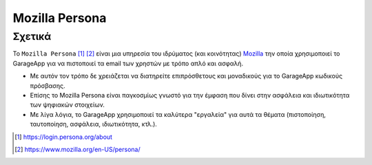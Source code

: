 Mozilla Persona
===============

.. _about_mozilla_persona:

Σχετικά
-------

Το ``Mozilla Persona`` [#]_ [#]_
είναι μια υπηρεσία του ιδρύματος (και κοινότητας)
`Mozilla <https://www.mozilla.org/>`_
την οποία χρησιμοποιεί το GarageApp
για να πιστοποιεί τα email των χρηστών με τρόπο απλό και ασφαλή.

- Με αυτόν τον τρόπο δε χρειάζεται να διατηρείτε επιπρόσθετους και μοναδικούς
  για το GarageApp κωδικούς πρόσβασης.

- Επίσης το Mozilla Persona είναι παγκοσμίως γνωστό για την έμφαση που δίνει
  στην ασφάλεια και ιδιωτικότητα των ψηφιακών στοιχείων.

- Με λίγα λόγια, το GarageApp χρησιμοποιεί τα καλύτερα "εργαλεία"
  για αυτά τα θέματα (πιστοποίηση, ταυτοποίηση, ασφάλεια, ιδιωτικότητα, κτλ.).

.. [#] https://login.persona.org/about
.. [#] https://www.mozilla.org/en-US/persona/
